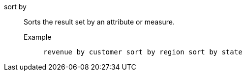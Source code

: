 [#sort-by]
sort by::
  Sorts the result set by an attribute or measure.
Example;;
+
----
revenue by customer sort by region sort by state
----
